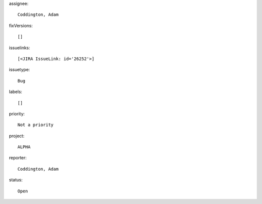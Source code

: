 assignee::

    Coddington, Adam

fixVersions::

    []

issuelinks::

    [<JIRA IssueLink: id='26252'>]

issuetype::

    Bug

labels::

    []

priority::

    Not a priority

project::

    ALPHA

reporter::

    Coddington, Adam

status::

    Open
